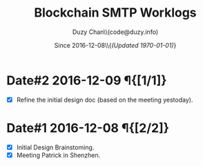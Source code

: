 #+TITLE: Blockchain SMTP Worklogs
#+AUTHOR: Duzy Chan\\\tiny(code@duzy.info)
#+DATE: Since 2016-12-08\\\tiny{\sl (Updated \today)}
#+OPTIONS: toc:nil
#+LaTeX_CLASS_OPTIONS: [colorlinks=true,urlcolor=blue,secnums]
#+LaTeX_HEADER: \usepackage[margin=1.in]{geometry}
#+LaTeX_HEADER: \usepackage[dvipsnames]{xcolor}
#+LaTeX: \setcounter{secnumdepth}{0}
#+LaTeX: \def\P#1{{\tiny\textcolor{CadetBlue}{#1}}}
#+LaTeX: \def\issue#1{{\footnotesize\textcolor{red}{{\bf ISSUE:}\ #1}}}

* Date#2 2016-12-09 \P{[1/1]}

  - [X] Refine the initial design doc (based on the meeting yestoday).

* Date#1 2016-12-08 \P{[2/2]}

  - [X] Initial Design Brainstoming.
  - [X] Meeting Patrick in Shenzhen.
